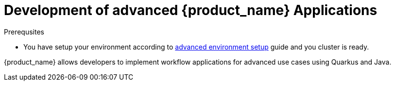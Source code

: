 = Development of advanced {product_name} Applications
:compat-mode!:
// Metadata:
:description: Workflow Applications in Kubernetes
:keywords: cloud, kubernetes, docker, image, podman, openshift, pipelines
// other

.Prerequsites
* You have setup your environment according to xref:getting-started/preparing-environment.adoc#proc-advanced-local-environment-setup[advanced environment setup] guide and you cluster is ready.

{product_name} allows developers to implement workflow applications for advanced use cases using Quarkus and Java.